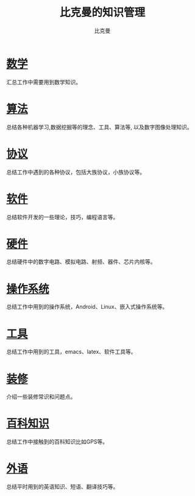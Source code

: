 #+title: 比克曼的知识管理
#+author: 比克曼
#+latex_class: org-latex-pdf
#+latex: \newpage

* [[./math.org][数学]]
汇总工作中需要用到数学知识。
* [[./algorithm.org][算法]]
总结各种机器学习,数据挖掘等的理念、工具、算法等, 以及数字图像处理知识。
* [[./protocol.org][协议]]
总结工作中遇到的各种协议，包括大族协议，小族协议等。
* [[./software.org][软件]]
总结软件开发的一些理论，技巧，编程语言等。
* [[./hardware.org][硬件]]
总结硬件中的数字电路、模拟电路、射频、器件、芯片内核等。
* [[./os.org][操作系统]]
总结工作中用到的操作系统，Android、Linux、嵌入式操作系统等。
* [[./tool.org][工具]]
总结工作中用到的工具，emacs、latex、软件工具等。
* [[./decoration.org][装修]]
介绍一些装修常识和问题点。
* [[./encyclopedia.org][百科知识]]
总结工作中接触到的百科知识比如GPS等。
* [[./language.org][外语]]
总结平时用到的英语知识、短语、翻译技巧等。









